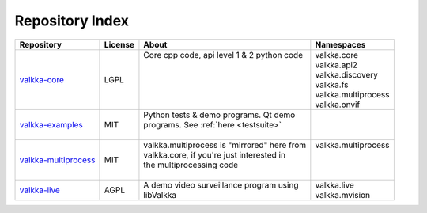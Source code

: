 Repository Index
================

.. _repos:

=========================================================================== ======= =============================================== ==========================
Repository                                                                  License About                                           Namespaces
=========================================================================== ======= =============================================== ==========================
`valkka-core <https://github.com/elsampsa/valkka-core>`_                    LGPL    | Core cpp code, api level 1 & 2 python code    | valkka.core
                                                                                    |                                               | valkka.api2
                                                                                    |                                               | valkka.discovery
                                                                                    |                                               | valkka.fs
                                                                                    |                                               | valkka.multiprocess
                                                                                    |                                               | valkka.onvif
`valkka-examples <https://github.com/elsampsa/valkka-examples>`_            MIT     | Python tests & demo programs.  Qt demo        | 
                                                                                    | programs. See :ref:`here <testsuite>`         |
                                                                                    |                                               |
`valkka-multiprocess <https://github.com/elsampsa/valkka-multiprocess>`_    MIT     | valkka.multiprocess is "mirrored" here from   | valkka.multiprocess
                                                                                    | valkka.core, if you're just interested in     |
                                                                                    | the multiprocessing code                      |                
                                                                                    |                                               |
`valkka-live <https://github.com/elsampsa/valkka-live>`_                    AGPL    | A demo video surveillance program using       | valkka.live
                                                                                    | libValkka                                     | valkka.mvision
=========================================================================== ======= =============================================== ==========================

